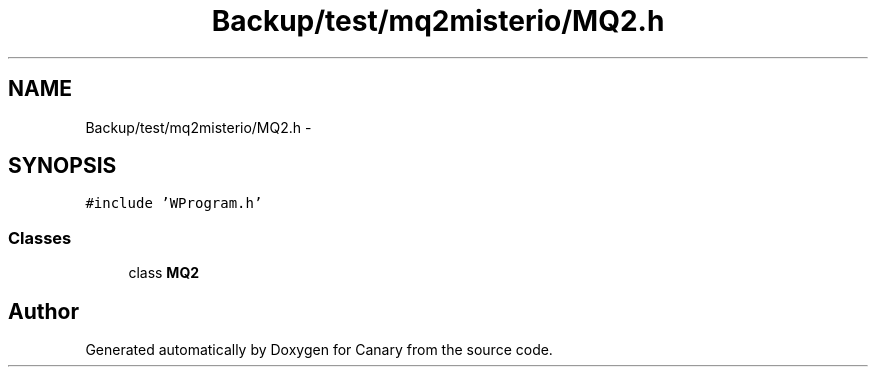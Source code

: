 .TH "Backup/test/mq2misterio/MQ2.h" 3 "Wed Jul 5 2017" "Canary" \" -*- nroff -*-
.ad l
.nh
.SH NAME
Backup/test/mq2misterio/MQ2.h \- 
.SH SYNOPSIS
.br
.PP
\fC#include 'WProgram\&.h'\fP
.br

.SS "Classes"

.in +1c
.ti -1c
.RI "class \fBMQ2\fP"
.br
.in -1c
.SH "Author"
.PP 
Generated automatically by Doxygen for Canary from the source code\&.
